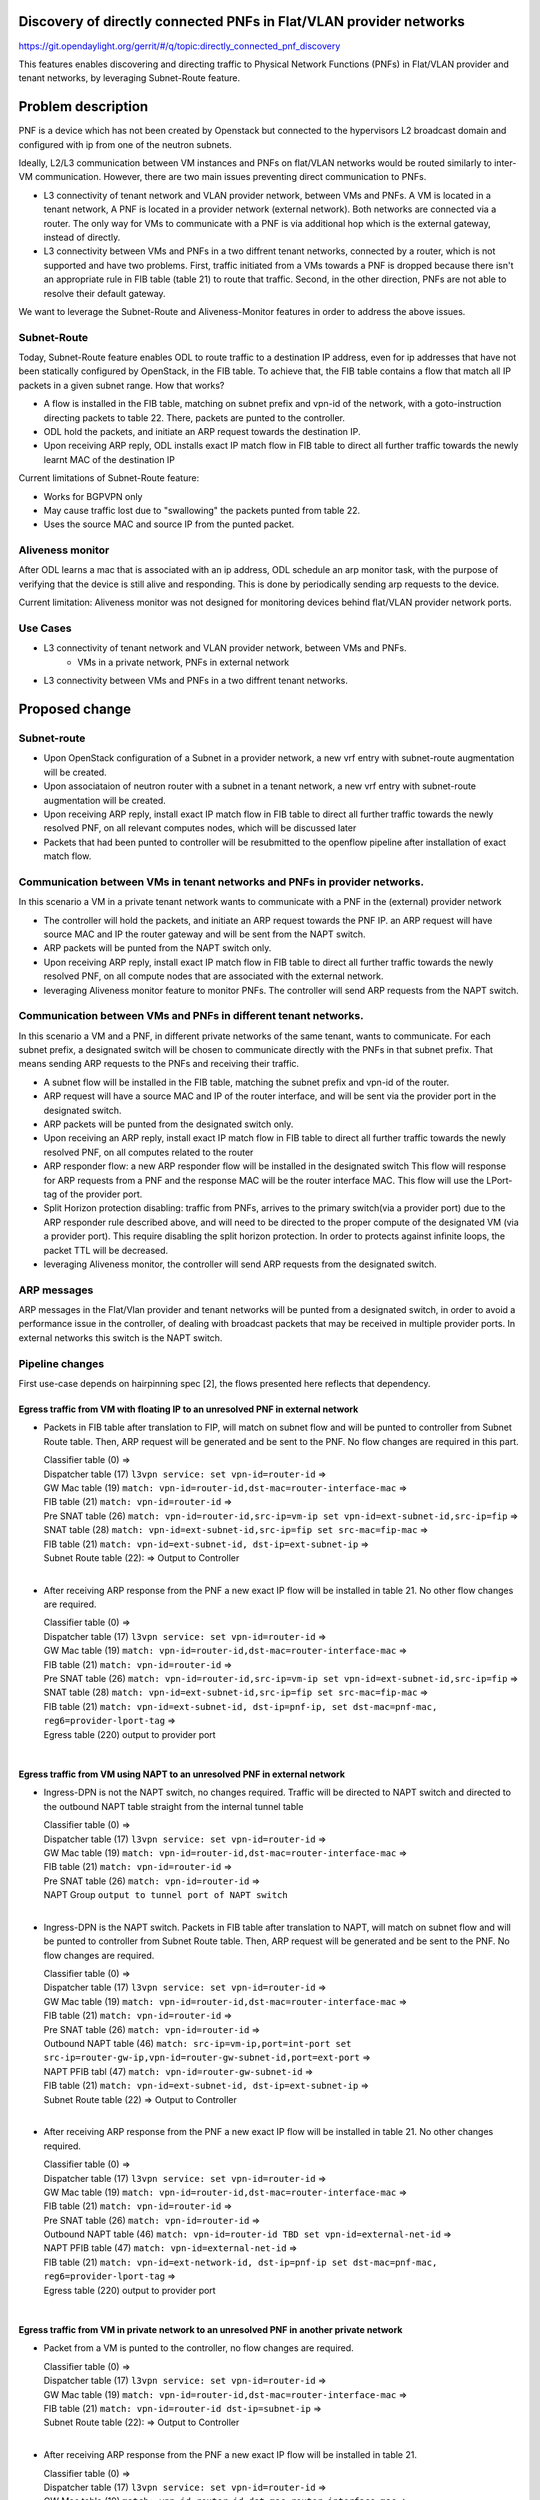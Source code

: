 Discovery of directly connected PNFs in Flat/VLAN provider networks
===================================================================
https://git.opendaylight.org/gerrit/#/q/topic:directly_connected_pnf_discovery

This features enables discovering and directing traffic to Physical Network Functions (PNFs)
in Flat/VLAN provider and tenant networks, by leveraging Subnet-Route feature.

Problem description
===================
PNF is a device which has not been created by Openstack but connected to the hypervisors
L2 broadcast domain and configured with ip from one of the neutron subnets.

Ideally, L2/L3 communication between VM instances and PNFs on flat/VLAN networks
would be routed similarly to inter-VM communication. However, there are two main issues
preventing direct communication to PNFs.

* L3 connectivity of tenant network and VLAN provider network, between VMs and PNFs.
  A VM is located in a tenant network, A PNF is located in a provider network (external network).
  Both networks are connected via a router.
  The only way for VMs to communicate with a PNF is via additional hop which is the external gateway,
  instead of directly.

* L3 connectivity between VMs and PNFs in a two diffrent tenant networks,
  connected by a router, which is not supported and have two problems.
  First, traffic initiated from a VMs towards a PNF is dropped because there isn't
  an appropriate rule in FIB table (table 21) to route that traffic.
  Second, in the other direction, PNFs are not able to resolve their default gateway.

We want to leverage the Subnet-Route and Aliveness-Monitor features in order to address
the above issues.

Subnet-Route
------------
Today, Subnet-Route feature enables ODL to route traffic to a destination IP address,
even for ip addresses that have not been statically configured by OpenStack,
in the FIB table.
To achieve that, the FIB table contains a flow that match all IP packets in a given subnet range.
How that works?

* A flow is installed in the FIB table, matching on subnet prefix and vpn-id of the network,
  with a goto-instruction directing packets to table 22. There, packets are punted to the controller.

* ODL hold the packets, and initiate an ARP request towards the destination IP.
* Upon receiving ARP reply, ODL installs exact IP match flow in FIB table to direct
  all further traffic towards the newly learnt MAC of the destination IP

Current limitations of Subnet-Route feature:

* Works for BGPVPN only
* May cause traffic lost due to "swallowing" the packets punted from table 22.
* Uses the source MAC and source IP from the punted packet.

Aliveness monitor
-----------------
After ODL learns a mac that is associated with an ip address,
ODL schedule an arp monitor task, with the purpose of verifying that the device is still alive
and responding. This is done by periodically sending arp requests to the device.

Current limitation:
Aliveness monitor was not designed for monitoring devices behind flat/VLAN provider network ports.

Use Cases
---------
* L3 connectivity of tenant network and VLAN provider network, between VMs and PNFs.
    * VMs in a private network, PNFs in external network
* L3 connectivity between VMs and PNFs in a two diffrent tenant networks.

Proposed change
===============

Subnet-route
------------
* Upon OpenStack configuration of a Subnet in a provider network,
  a new vrf entry with subnet-route augmentation will be created.
* Upon associataion of neutron router with a subnet in a tenant network,
  a new vrf entry with subnet-route augmentation will be created.
* Upon receiving ARP reply, install exact IP match flow in FIB table to direct all
  further traffic towards the newly resolved PNF, on all relevant computes nodes,
  which will be discussed later
* Packets that had been punted to controller will be resubmitted to the openflow pipeline
  after installation of exact match flow.

Communication between VMs in tenant networks and PNFs in provider networks.
---------------------------------------------------------------------------

In this scenario a VM in a private tenant network wants to communicate with a PNF in the
(external) provider network

* The controller will hold the packets, and initiate an ARP request towards the PNF IP.
  an ARP request will have source MAC and IP the router gateway
  and will be sent from the NAPT switch.
* ARP packets will be punted from the NAPT switch only.
* Upon receiving ARP reply, install exact IP match flow in FIB table to direct all further
  traffic towards the newly resolved PNF, on all compute nodes that are associated
  with the external network.
* leveraging Aliveness monitor feature to monitor PNFs.
  The controller will send ARP requests from the NAPT switch.


Communication between VMs and PNFs in different tenant networks.
----------------------------------------------------------------

In this scenario a VM and a PNF, in different private networks of the same tenant, wants to communicate.
For each subnet prefix, a designated switch will be chosen to communicate directly with the PNFs
in that subnet prefix. That means sending ARP requests to the PNFs and receiving their traffic.


* A subnet flow will be installed in the FIB table,
  matching the subnet prefix and vpn-id of the router.
* ARP request will have a source MAC and IP of the router interface, and will be sent via the provider port
  in the designated switch.
* ARP packets will be punted from the designated switch only.
* Upon receiving an ARP reply, install exact IP match flow in FIB table to direct all
  further traffic towards the newly resolved PNF, on all computes related to the router
* ARP responder flow: a new ARP responder flow will be installed in the designated switch
  This flow will response for ARP requests from a PNF and the response MAC
  will be the router interface MAC. This flow will use the LPort-tag of the provider port.
* Split Horizon protection disabling: traffic from PNFs,
  arrives to the primary switch(via a provider port) due to the ARP responder rule described above,
  and will need to be directed to the proper compute of the designated VM (via a provider port).
  This require disabling the split horizon protection.
  In order to protects against infinite loops, the packet TTL will be decreased.
* leveraging Aliveness monitor, the controller will send ARP requests from the designated switch.

ARP messages
--------------
ARP messages in the Flat/Vlan provider and tenant networks will be punted from
a designated switch, in order to avoid a performance issue in the controller,
of dealing with broadcast packets that may be received in multiple provider ports.
In external networks this switch is the NAPT switch.


Pipeline changes
----------------
First use-case depends on hairpinning spec [2], the flows presented here reflects that dependency.

Egress traffic from VM with floating IP to an unresolved PNF in external network
^^^^^^^^^^^^^^^^^^^^^^^^^^^^^^^^^^^^^^^^^^^^^^^^^^^^^^^^^^^^^^^^^^^^^^^^^^^^^^^^^
- Packets in FIB table after translation to FIP, will match on subnet flow
  and will be punted to controller from Subnet Route table.
  Then, ARP request will be generated and be sent to the PNF.
  No flow changes are required in this part.

  | Classifier table (0) =>
  | Dispatcher table (17) ``l3vpn service: set vpn-id=router-id`` =>
  | GW Mac table (19) ``match: vpn-id=router-id,dst-mac=router-interface-mac`` =>
  | FIB table (21) ``match: vpn-id=router-id`` =>
  | Pre SNAT table (26) ``match: vpn-id=router-id,src-ip=vm-ip
    set vpn-id=ext-subnet-id,src-ip=fip`` =>
  | SNAT table (28) ``match: vpn-id=ext-subnet-id,src-ip=fip set src-mac=fip-mac`` =>
  | FIB table (21) ``match: vpn-id=ext-subnet-id, dst-ip=ext-subnet-ip`` =>
  | Subnet Route table (22):  => Output to Controller
  |

- After receiving  ARP response from the PNF a new exact IP flow will be installed in table 21.
  No other flow changes are required.

  | Classifier table (0) =>
  | Dispatcher table (17) ``l3vpn service: set vpn-id=router-id`` =>
  | GW Mac table (19) ``match: vpn-id=router-id,dst-mac=router-interface-mac`` =>
  | FIB table (21) ``match: vpn-id=router-id`` =>
  | Pre SNAT table (26) ``match: vpn-id=router-id,src-ip=vm-ip
    set vpn-id=ext-subnet-id,src-ip=fip`` =>
  | SNAT table (28) ``match: vpn-id=ext-subnet-id,src-ip=fip set src-mac=fip-mac`` =>
  | FIB table (21) ``match: vpn-id=ext-subnet-id, dst-ip=pnf-ip,
    set dst-mac=pnf-mac, reg6=provider-lport-tag`` =>
  | Egress table (220) output to provider port
  |

Egress traffic from VM using NAPT to an unresolved PNF in external network
^^^^^^^^^^^^^^^^^^^^^^^^^^^^^^^^^^^^^^^^^^^^^^^^^^^^^^^^^^^^^^^^^^^^^^^^^^
- Ingress-DPN is not the NAPT switch, no changes required.
  Traffic will be directed to NAPT switch and directed to the outbound NAPT table straight
  from the internal tunnel table

  | Classifier table (0) =>
  | Dispatcher table (17) ``l3vpn service: set vpn-id=router-id`` =>
  | GW Mac table (19) ``match: vpn-id=router-id,dst-mac=router-interface-mac`` =>
  | FIB table (21) ``match: vpn-id=router-id`` =>
  | Pre SNAT table (26) ``match: vpn-id=router-id`` =>
  | NAPT Group ``output to tunnel port of NAPT switch``
  |

- Ingress-DPN is the NAPT switch. Packets in FIB table after translation to NAPT,
  will match on subnet flow and will be punted to controller from Subnet Route table.
  Then, ARP request will be generated and be sent to the PNF. No flow changes are required.

  | Classifier table (0) =>
  | Dispatcher table (17) ``l3vpn service: set vpn-id=router-id`` =>
  | GW Mac table (19) ``match: vpn-id=router-id,dst-mac=router-interface-mac`` =>
  | FIB table (21) ``match: vpn-id=router-id`` =>
  | Pre SNAT table (26) ``match: vpn-id=router-id`` =>
  | Outbound NAPT table (46) ``match: src-ip=vm-ip,port=int-port
    set src-ip=router-gw-ip,vpn-id=router-gw-subnet-id,port=ext-port`` =>
  | NAPT PFIB tabl (47) ``match: vpn-id=router-gw-subnet-id`` =>
  | FIB table (21) ``match: vpn-id=ext-subnet-id, dst-ip=ext-subnet-ip`` =>
  | Subnet Route table (22)  => Output to Controller
  |

- After receiving  ARP response from the PNF a new exact IP flow will be installed in table 21.
  No other changes required.

  | Classifier table (0) =>
  | Dispatcher table (17) ``l3vpn service: set vpn-id=router-id`` =>
  | GW Mac table (19) ``match: vpn-id=router-id,dst-mac=router-interface-mac`` =>
  | FIB table (21) ``match: vpn-id=router-id`` =>
  | Pre SNAT table (26) ``match: vpn-id=router-id`` =>
  | Outbound NAPT table (46) ``match: vpn-id=router-id TBD set vpn-id=external-net-id`` =>
  | NAPT PFIB table (47) ``match: vpn-id=external-net-id`` =>
  | FIB table (21) ``match: vpn-id=ext-network-id, dst-ip=pnf-ip
    set dst-mac=pnf-mac, reg6=provider-lport-tag`` =>
  | Egress table (220) output to provider port
  |

Egress traffic from VM in private network to an unresolved PNF in another private network
^^^^^^^^^^^^^^^^^^^^^^^^^^^^^^^^^^^^^^^^^^^^^^^^^^^^^^^^^^^^^^^^^^^^^^^^^^^^^^^^^^^^^^^^^
- Packet from a VM is punted to the controller, no flow changes are required.

  | Classifier table (0) =>
  | Dispatcher table (17) ``l3vpn service: set vpn-id=router-id`` =>
  | GW Mac table (19) ``match: vpn-id=router-id,dst-mac=router-interface-mac`` =>
  | FIB table (21) ``match: vpn-id=router-id dst-ip=subnet-ip`` =>
  | Subnet Route table (22):  => Output to Controller
  |

- After receiving  ARP response from the PNF a new exact IP flow will be installed in table 21.

  | Classifier table (0) =>
  | Dispatcher table (17) ``l3vpn service: set vpn-id=router-id`` =>
  | GW Mac table (19) ``match: vpn-id=router-id,dst-mac=router-interface-mac`` =>
  | FIB table (21) ``match: vpn-id=router-id dst-ip=pnf-ip
    set dst-mac=pnf-mac, reg6=provider-lport-tag`` =>
  | Egress table (220) output to provider port
  |

Ingress traffic to VM in private network from a PNF in another private network
^^^^^^^^^^^^^^^^^^^^^^^^^^^^^^^^^^^^^^^^^^^^^^^^^^^^^^^^^^^^^^^^^^^^^^^^^^^^^^
- New flow in table 19, to distinguish our new use-case,
  in which we want to decrease the TTL of the packet

  | Classifier table (0) =>
  | Dispatcher table (17) ``l3vpn service: set vpn-id=router-id`` =>
  | GW Mac table (19) ``match: lport-tag=provider-port, vpn-id=router-id, dst-mac=router-interface-mac,
    set split-horizon-bit = 0, decrease-ttl`` =>
  | FIB table (21) ``match: vpn-id=router-id dst-ip=vm-ip
    set dst-mac=vm-mac reg6=provider-lport-tag`` =>
  | Egress table (220) output to provider port
  |


Yang changes
------------
- ``l3vpn/vpn-instances/vpn-instance``
  yang model will be enhanced with a boolean field to represent external or internal vpn.
  This is done because the current deduction of external or internal vpn based on 
  VpnId != RouterId does not hold for external networks.

::

   list vpn-instance {
      key "vpn-instance-name"
      leaf vpn-instance-name {
          type string;
      }
      ...

      leaf external-vpn {
          type boolean;
      }
      ....
    }


Configuration impact
---------------------
A configuration mode will be available to turn this feature ON/OFF.

Clustering considerations
-------------------------
None

Other Infra considerations
--------------------------
None

Security considerations
------------------------------
None

Scale and Performance Impact
----------------------------
All traffic of PNFs in each subnet-prefix sends their traffic to a designated switch.


Targeted Release
-----------------
Carbon

Alternatives
------------
None

Usage
=====
Create external network with a subnet
-------------------------------------
::

 neutron net-create public-net -- --router:external --is-default --provider:network_type=flat
 --provider:physical_network=physnet1
 neutron subnet-create --ip_version 4 --gateway 10.64.0.1 --name public-subnet1 <public-net-uuid> 10.64.0.0/16
 -- --enable_dhcp=False

Create internal networks with subnets
-------------------------------------

::

 neutron net-create private-net1
 neutron subnet-create --ip_version 4 --gateway 10.0.123.1 --name private-subnet1 <private-net1-uuid>
 10.0.123.0/24
 neutron net-create private-net2
 neutron subnet-create --ip_version 4 --gateway 10.0.124.1 --name private-subnet2 <private-net2-uuid>
 10.0.124.0/24

Create a router instance and connect it to an internal subnet and an external subnet
------------------------------------------------------------------------------------
This will allow communication with PNFs in provider network
::

 neutron router-create router1
 neutron router-interface-add <router1-uuid> <private-subnet1-uuid>
 neutron router-gateway-set --fixed-ip subnet_id=<public-subnet1-uuid> <router1-uuid> <public-net-uuid>

Create a router instance and connect to it to two internal subnets
------------------------------------------------------------------
This will allow East/West communication between VMs and PNFs
::

 neutron router-create router1
 neutron router-interface-add <router1-uuid> <private-subnet1-uuid>
 neutron router-interface-add <router1-uuid> <private-subnet2-uuid>

Features to Install
-------------------
odl-netvirt-openstack

REST API
--------
CLI
---

Implementation
==============

Assignee(s)
-----------
Primary assignee:
  Tomer Pearl <tomer.pearl@hpe.com>

Other contributors:
  TBD

Work Items
----------
* Configure subnet-route flows upon ext-net configuration / router association
* Solve traffic lost issues of punted packets from table 22
* Enable aliveness monitoring on external interfaces.
* Add ARP responder flow for L3-PNF
* Add ARP packet-in from primary switch only
* Disable split-horizon and enable TTL decrease for L3-PNF

Dependencies
============
This feature depends on hairpinning feature [2]

Testing
=======

Unit Tests
----------
Unit tests will be added for the new functionality

Integration Tests
-----------------

CSIT
----
Will need to see if a PNF could be simulated in CSIT

Documentation Impact
====================
References
==========
[1] https://docs.google.com/presentation/d/1ByvEQXUtIyH-H7Bin6OBJNrHjOv-3hpHYzU6Sf6hDbA/edit#slide=id.g11657174d1_0_31
[2] http://docs.opendaylight.org/en/latest/submodules/netvirt/docs/specs/hairpinning-flat-vlan.html


